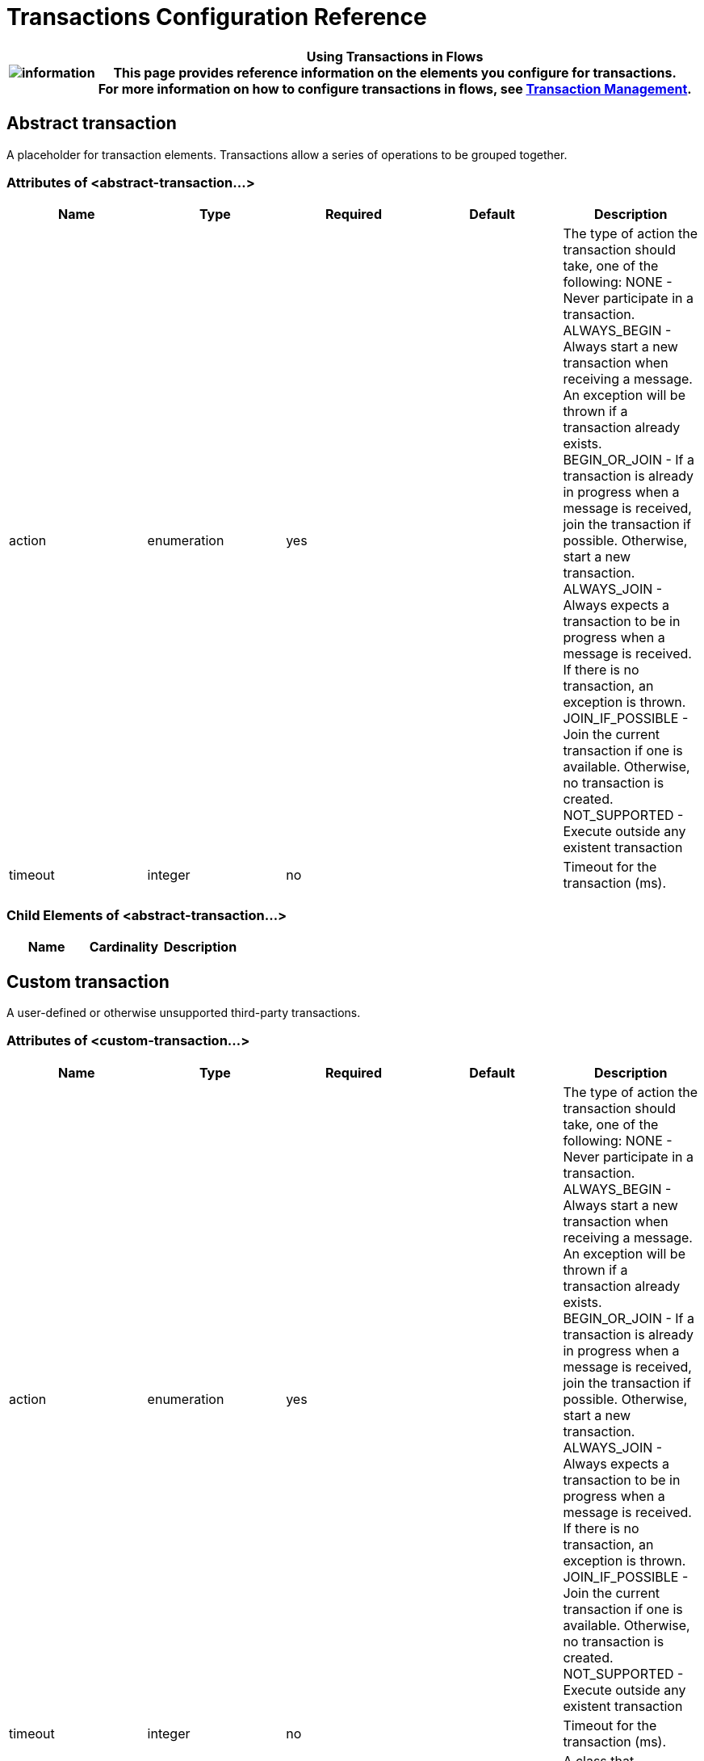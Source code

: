 = Transactions Configuration Reference

[%header%autowidth.spread]
|===
|image:information.png[information] |*Using Transactions in Flows* +

This page provides *reference information* on the elements you configure for transactions. +
For more information on how to configure transactions in flows, see link:https://docs.mulesoft.com/mule-user-guide/v/3.3/transaction-management[Transaction Management].
|===

== Abstract transaction

A placeholder for transaction elements. Transactions allow a series of operations to be grouped together.

=== Attributes of <abstract-transaction...>

[%header,cols="5*"]
|===
|Name |Type |Required |Default |Description
|action |enumeration |yes |  |The type of action the transaction should take, one of the following: NONE - Never participate in a transaction. ALWAYS_BEGIN - Always start a new transaction when receiving a message. An exception will be thrown if a transaction already exists. BEGIN_OR_JOIN - If a transaction is already in progress when a message is received, join the transaction if possible. Otherwise, start a new transaction. ALWAYS_JOIN - Always expects a transaction to be in progress when a message is received. If there is no transaction, an exception is thrown. JOIN_IF_POSSIBLE - Join the current transaction if one is available. Otherwise, no transaction is created. NOT_SUPPORTED - Execute outside any existent transaction
|timeout |integer |no |  |Timeout for the transaction (ms).
|===

=== Child Elements of <abstract-transaction...>

[%header,cols="34,33,33"]
|===
|Name |Cardinality |Description
|===

== Custom transaction

A user-defined or otherwise unsupported third-party transactions.

=== Attributes of <custom-transaction...>

[%header,cols="5*"]
|===
|Name |Type |Required |Default |Description
|action |enumeration |yes |  |The type of action the transaction should take, one of the following: NONE - Never participate in a transaction. ALWAYS_BEGIN - Always start a new transaction when receiving a message. An exception will be thrown if a transaction already exists. BEGIN_OR_JOIN - If a transaction is already in progress when a message is received, join the transaction if possible. Otherwise, start a new transaction. ALWAYS_JOIN - Always expects a transaction to be in progress when a message is received. If there is no transaction, an exception is thrown. JOIN_IF_POSSIBLE - Join the current transaction if one is available. Otherwise, no transaction is created. NOT_SUPPORTED - Execute outside any existent transaction
|timeout |integer |no |  |Timeout for the transaction (ms).
|factory-class |class name |no |  |A class that implements the TransactionFactory interface that will be instantiated and used to generate a transaction. This attribute and the 'factory-ref' attribute are mutually exclusive; one of the two is required.
|factory-ref |string |no |  |A bean that implements the TransactionFactory interface that will be used to generate a transaction. This attribute and the 'factory-class' attribute are mutually exclusive; one of the two is required.
|===

=== Child Elements of <custom-transaction...>

[%header,cols="34,33,33"]
|===
|Name |Cardinality |Description
|===

== Xa transaction

An XA transaction.

=== Attributes of <xa-transaction...>

[%header,cols="5*"]
|===
|Name |Type |Required |Default |Description
|action |enumeration |yes |  |The type of action the transaction should take, one of the following: NONE - Never participate in a transaction. ALWAYS_BEGIN - Always start a new transaction when receiving a message. An exception will be thrown if a transaction already exists. BEGIN_OR_JOIN - If a transaction is already in progress when a message is received, join the transaction if possible. Otherwise, start a new transaction. ALWAYS_JOIN - Always expects a transaction to be in progress when a message is received. If there is no transaction, an exception is thrown. JOIN_IF_POSSIBLE - Join the current transaction if one is available. Otherwise, no transaction is created. NOT_SUPPORTED - Execute outside any existent transaction
|timeout |integer |no |  |Timeout for the transaction (ms).
|interactWithExternal |boolean |no |  |If this is set to "true", Mule interacts with transactions begun outside of Mule. E.g. if an external transaction is active, then BEGIN_OR_JOIN willjoin it, and ALWAYS_BEGIN will cause an exception to be thrown.
|===

=== Child Elements of <xa-transaction...>

[%header,cols="34,33,33"]
|===
|Name |Cardinality |Description
|===

== Websphere transaction manager

The WebSphere transaction manager.

=== Attributes of <websphere-transaction-manager...>

[%header,cols="5*"]
|=======
|Name |Type |Required |Default |Description
|name |name (no spaces) |no |transactionManager |An optional name for the transaction manager. The default value is "transactionManager".
|=======

=== Child Elements of <websphere-transaction-manager...>

[%header,cols="34,33,33"]
|===
|Name |Cardinality |Description
|===

== Jboss transaction manager

The JBoss transaction manager.

=== Attributes of <jboss-transaction-manager...>

[%header,cols="5*"]
|=======
|Name |Type |Required |Default |Description
|name |name (no spaces) |no |transactionManager |An optional name for the transaction manager. The default value is "transactionManager".
|=======

=== Child Elements of <jboss-transaction-manager...>

[%header,cols="34,33,33"]
|===
|Name |Cardinality |Description
|===

== Weblogic transaction manager

The WebLogic transaction manager.

=== Attributes of <weblogic-transaction-manager...>

[%header,cols="5*"]
|========
|Name |Type |Required |Default |Description
|========

=== Child Elements of <weblogic-transaction-manager...>

[%header,cols="34,33,33"]
|======
|Name |Cardinality |Description
|environment |0..1 |The JNDI environment.
|======

== Jrun transaction manager

The JRun transaction manager.

=== Attributes of <jrun-transaction-manager...>

[%header,cols="5*"]
|=======
|Name |Type |Required |Default |Description
|name |name (no spaces) |no |transactionManager |An optional name for the transaction manager. The default value is "transactionManager".
|=======

=== Child Elements of <jrun-transaction-manager...>

[%header,cols="34,33,33"]
|===
|Name |Cardinality |Description
|===

== Resin transaction manager

The Resin transaction manager.

=== Attributes of <resin-transaction-manager...>

[%header,cols="5*"]
|=======
|Name |Type |Required |Default |Description
|name |name (no spaces) |no |transactionManager |An optional name for the transaction manager. The default value is "transactionManager".
|=======

=== Child Elements of <resin-transaction-manager...>

[%header,cols="34,33,33"]
|===
|Name |Cardinality |Description
|===

== Jndi transaction manager

Retrieves a named transaction manager factory from JNDI.

== Custom transaction manager

A user-implemented transaction manager.

=== Attributes of <custom-transaction-manager...>

[%header,cols="5*"]
|===
|Name |Type |Required |Default |Description
|class |class name |yes |  |The class to instantiate to create a transaction manager.
|===

=== Child Elements of <custom-transaction-manager...>

[%header,cols="34,33,33"]
|===
|Name |Cardinality |Description
|environment |0..1 |The JNDI environment.
|spring:property |0..* |Spring-style property element for custom configuration.
|===

